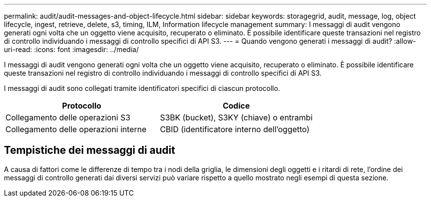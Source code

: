---
permalink: audit/audit-messages-and-object-lifecycle.html 
sidebar: sidebar 
keywords: storagegrid, audit, message, log, object lifecycle, ingest, retrieve, delete, s3, timing, ILM, Information lifecycle management 
summary: I messaggi di audit vengono generati ogni volta che un oggetto viene acquisito, recuperato o eliminato. È possibile identificare queste transazioni nel registro di controllo individuando i messaggi di controllo specifici di API S3. 
---
= Quando vengono generati i messaggi di audit?
:allow-uri-read: 
:icons: font
:imagesdir: ../media/


[role="lead"]
I messaggi di audit vengono generati ogni volta che un oggetto viene acquisito, recuperato o eliminato. È possibile identificare queste transazioni nel registro di controllo individuando i messaggi di controllo specifici di API S3.

I messaggi di audit sono collegati tramite identificatori specifici di ciascun protocollo.

[cols="1a,1a"]
|===
| Protocollo | Codice 


 a| 
Collegamento delle operazioni S3
 a| 
S3BK (bucket), S3KY (chiave) o entrambi



 a| 
Collegamento delle operazioni interne
 a| 
CBID (identificatore interno dell'oggetto)

|===


== Tempistiche dei messaggi di audit

A causa di fattori come le differenze di tempo tra i nodi della griglia, le dimensioni degli oggetti e i ritardi di rete, l'ordine dei messaggi di controllo generati dai diversi servizi può variare rispetto a quello mostrato negli esempi di questa sezione.
